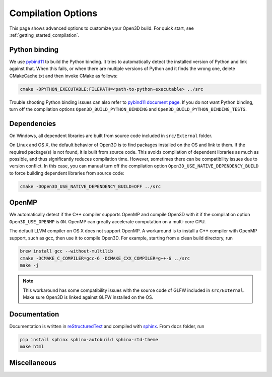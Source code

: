 .. _compilation:

Compilation Options
#######################

This page shows advanced options to customize your Open3D build. For quick start, see :ref:`getting_started_compilation`.

.. _python_binding:

Python binding
=================

We use `pybind11 <https://github.com/pybind/pybind11>`_ to build the Python binding. It tries to automatically detect the installed version of Python and link against that. When this fails, or when there are multiple versions of Python and it finds the wrong one, delete CMakeCache.txt and then invoke CMake as follows:

.. code-block:: bash

    cmake -DPYTHON_EXECUTABLE:FILEPATH=<path-to-python-executable> ../src

Trouble shooting Python binding issues can also refer to `pybind11 document page <http://pybind11.readthedocs.io/en/stable/faq.html>`_. If you do not want Python binding, turn off the compilation options ``Open3D_BUILD_PYTHON_BINDING`` and ``Open3D_BUILD_PYTHON_BINDING_TESTS``.

Dependencies
================

On Windows, all dependent libraries are built from source code included in ``src/External`` folder.

On Linux and OS X, the default behavior of Open3D is to find packages installed on the OS and link to them. If the required package(s) is not found, it is built from source code. This avoids compilation of dependent libraries as much as possible, and thus significantly reduces compilation time. However, sometimes there can be compatibility issues due to version conflict. In this case, you can manual turn off the compilation option ``Open3D_USE_NATIVE_DEPENDENCY_BUILD`` to force building dependent libraries from source code:

.. code-block:: bash

    cmake -DOpen3D_USE_NATIVE_DEPENDENCY_BUILD=OFF ../src

OpenMP
==========

We automatically detect if the C++ compiler supports OpenMP and compile Open3D with it if the compilation option ``Open3D_USE_OPENMP`` is ``ON``. OpenMP can greatly accelerate computation on a multi-core CPU.

The default LLVM compiler on OS X does not support OpenMP. A workaround is to install a C++ compiler with OpenMP support, such as gcc, then use it to compile Open3D. For example, starting from a clean build directory, run

.. code-block:: bash

    brew install gcc --without-multilib
    cmake -DCMAKE_C_COMPILER=gcc-6 -DCMAKE_CXX_COMPILER=g++-6 ../src
    make -j

.. note:: This workaround has some compatibility issues with the source code of GLFW included in ``src/External``. Make sure Open3D is linked against GLFW installed on the OS.

Documentation
===============

Documentation is written in `reStructuredText <http://www.sphinx-doc.org/en/stable/rest.html>`_ and compiled with `sphinx <http://www.sphinx-doc.org/>`_. From ``docs`` folder, run

.. code-block:: bash

    pip install sphinx sphinx-autobuild sphinx-rtd-theme
    make html

Miscellaneous
===============
